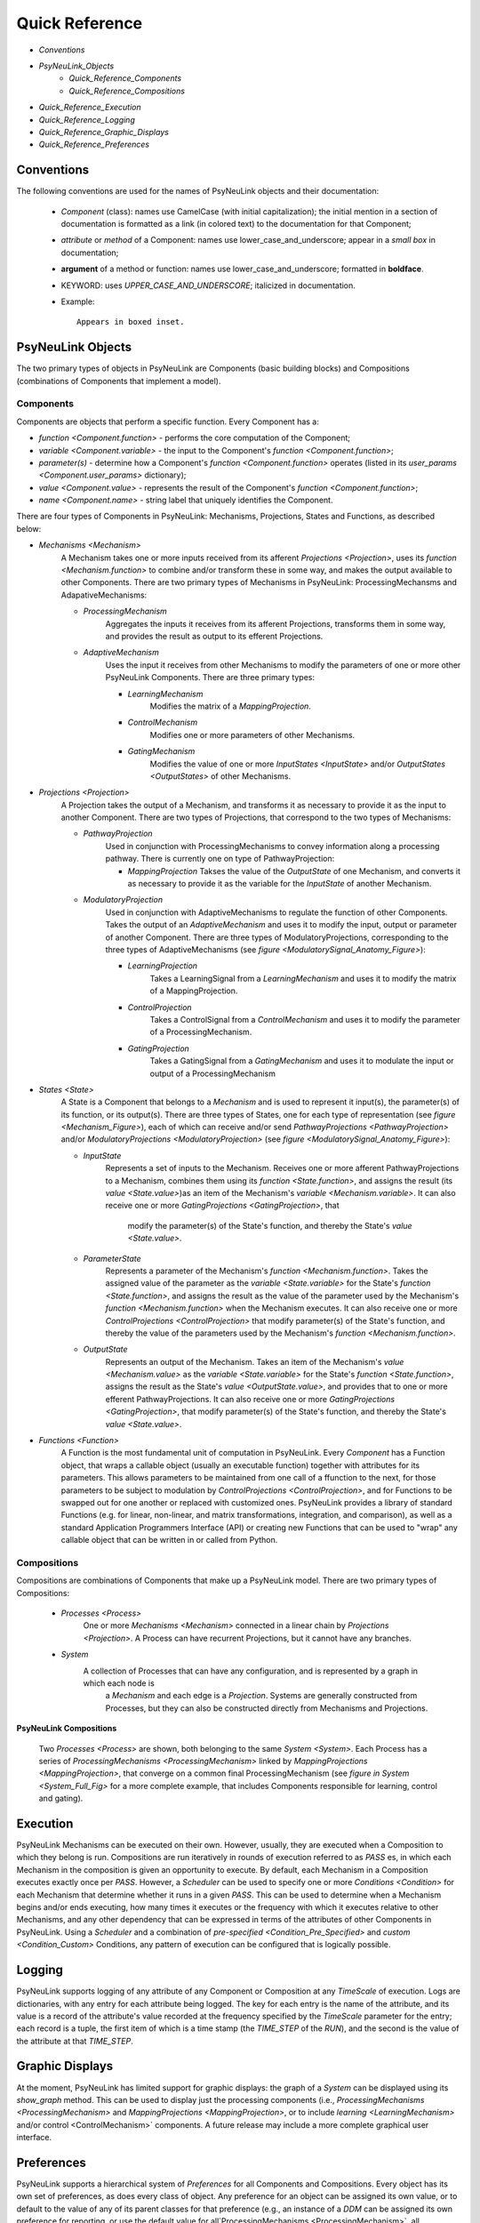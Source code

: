 Quick Reference
===============

* `Conventions`
* `PsyNeuLink_Objects`
    * `Quick_Reference_Components`
    * `Quick_Reference_Compositions`
* `Quick_Reference_Execution`
* `Quick_Reference_Logging`
* `Quick_Reference_Graphic_Displays`
* `Quick_Reference_Preferences`


.. _Conventions:

Conventions
-----------

The following conventions are used for the names of PsyNeuLink objects and their documentation:

  + `Component` (class): names use CamelCase (with initial capitalization);
    the initial mention in a section of documentation is formatted as a link (in colored text)
    to the documentation for that Component;
  ..
  + `attribute` or `method` of a Component:  names use lower_case_and_underscore;
    appear in a `small box` in documentation;
  ..
  + **argument** of a method or function:  names use lower_case_and_underscore; formatted in **boldface**.
  ..
  + KEYWORD: uses *UPPER_CASE_AND_UNDERSCORE*;  italicized in documentation.
  ..
  + Example::

          Appears in boxed inset.


.. _PsyNeuLink_Objects:

PsyNeuLink Objects
------------------

The two primary types of objects in PsyNeuLink are Components (basic building blocks)
and Compositions (combinations of Components that implement a model).

.. _Quick_Reference_Components:

Components
~~~~~~~~~~

Components are objects that perform a specific function. Every Component has a:

* `function <Component.function>` - performs the core computation of the Component;

* `variable <Component.variable>` - the input to the Component's `function <Component.function>`;

* *parameter(s)* - determine how a Component's `function <Component.function>` operates
  (listed in its `user_params <Component.user_params>` dictionary);

* `value <Component.value>` - represents the result of the Component's `function <Component.function>`;

* `name <Component.name>` - string label that uniquely identifies the Component.

There are four types of Components in PsyNeuLink:  Mechanisms, Projections, States and Functions, as described below:

* `Mechanisms <Mechanism>`
     A Mechanism takes one or more inputs received from its afferent `Projections <Projection>`,
     uses its `function <Mechanism.function>` to combine and/or transform these in some way, and makes the output
     available to other Components.  There are two primary types of Mechanisms in PsyNeuLink:
     ProcessingMechansms and AdapativeMechanisms:

     + `ProcessingMechanism`
         Aggregates the inputs it receives from its afferent Projections, transforms them in some way,
         and provides the result as output to its efferent Projections.

     + `AdaptiveMechanism`
         Uses the input it receives from other Mechanisms to modify the parameters of one or more other
         PsyNeuLink Components.  There are three primary types:

         + `LearningMechanism`
             Modifies the matrix of a `MappingProjection`.

         + `ControlMechanism`
             Modifies one or more parameters of other Mechanisms.

         + `GatingMechanism`
             Modifies the value of one or more `InputStates <InputState>` and/or `OutputStates <OutputStates>`
             of other Mechanisms.

* `Projections <Projection>`
   A Projection takes the output of a Mechanism, and transforms it as necessary to provide it
   as the input to another Component. There are two types of Projections, that correspond to the two types of
   Mechanisms:

   + `PathwayProjection`
       Used in conjunction with ProcessingMechanisms to convey information along a processing pathway.
       There is currently one on type of PathwayProjection:

       + `MappingProjection`
         Takses the value of the `OutputState` of one Mechanism, and converts it as necessary to provide it as
         the variable for the `InputState` of another Mechanism.

   + `ModulatoryProjection`
       Used in conjunction with AdaptiveMechanisms to regulate the function of other Components.
       Takes the output of an `AdaptiveMechanism` and uses it to modify the input, output or parameter of
       another Component.  There are three types of ModulatoryProjections, corresponding to the three
       types of AdaptiveMechanisms (see `figure <ModulatorySignal_Anatomy_Figure>`):

       + `LearningProjection`
            Takes a LearningSignal from a `LearningMechanism` and uses it to modify the matrix of a
            MappingProjection.

       + `ControlProjection`
            Takes a ControlSignal from a `ControlMechanism` and uses it to modify the parameter of a
            ProcessingMechanism.

       + `GatingProjection`
            Takes a GatingSignal from a `GatingMechanism` and uses it to modulate the input or output of a
            ProcessingMechanism

* `States <State>`
   A State is a Component that belongs to a `Mechanism` and is used to represent it input(s), the parameter(s)
   of its function, or its output(s).   There are three types of States, one for each type of representation
   (see `figure <Mechanism_Figure>`), each of which can receive and/or send `PathwayProjections <PathwayProjection>`
   and/or `ModulatoryProjections <ModulatoryProjection>` (see `figure <ModulatorySignal_Anatomy_Figure>`):

   + `InputState`
       Represents a set of inputs to the Mechanism.
       Receives one or more afferent PathwayProjections to a Mechanism, combines them using its
       `function <State.function>`, and assigns the result (its `value <State.value>`)as an item of the Mechanism's
       `variable <Mechanism.variable>`.  It can also receive one or more `GatingProjections <GatingProjection>`, that
        modify the parameter(s) of the State's function, and thereby the State's `value <State.value>`.

   + `ParameterState`
       Represents a parameter of the Mechanism's `function <Mechanism.function>`.  Takes the assigned value of the
       parameter as the `variable <State.variable>` for the State's `function <State.function>`, and assigns the result
       as the value of the parameter used by the Mechanism's `function <Mechanism.function>` when the Mechanism
       executes.  It can also receive one or more `ControlProjections <ControlProjection>` that modify parameter(s)
       of the State's function, and thereby the value of the parameters used by the Mechanism's
       `function <Mechanism.function>`.

   + `OutputState`
       Represents an output of the Mechanism.
       Takes an item of the Mechanism's `value <Mechanism.value>` as the `variable <State.variable>` for the State's
       `function <State.function>`, assigns the result as the State's `value <OutputState.value>`, and provides that
       to one or more efferent PathwayProjections.  It can also receive one or more
       `GatingProjections <GatingProjection>`, that modify parameter(s) of the State's function, and thereby the
       State's `value <State.value>`.

* `Functions <Function>`
   A Function is the most fundamental unit of computation in PsyNeuLink.  Every `Component` has a Function
   object, that wraps a callable object (usually an executable function) together with attributes for its parameters.
   This allows parameters to be maintained from one call of a ffunction to the next, for those parameters to be subject
   to modulation by `ControlProjections <ControlProjection>`, and for Functions to be swapped out for one another
   or replaced with customized ones.  PsyNeuLink provides a library of standard Functions (e.g. for linear,
   non-linear, and matrix transformations, integration, and comparison), as well as a standard Application Programmers
   Interface (API) or creating new Functions that can be used to "wrap" any callable object that can be written in or
   called from Python.

.. _Quick_Reference_Compositions:

Compositions
~~~~~~~~~~~~

Compositions are combinations of Components that make up a PsyNeuLink model.  There are two primary types of
Compositions:

   + `Processes <Process>`
       One or more `Mechanisms <Mechanism>` connected in a linear chain by `Projections <Projection>`.  A Process can
       have recurrent Projections, but it cannot have any branches.

   + `System`
       A collection of Processes that can have any configuration, and is represented by a graph in which each node is
        a `Mechanism` and each edge is a `Projection`.  Systems are generally constructed from Processes, but they
        can also be constructed directly from Mechanisms and Projections.


.. _Quick_Reference_Compositions__Figure:

**PsyNeuLink Compositions**

.. figure:: _static/System_simple_fig.jpg
   :alt: Overview of major PsyNeuLink Components
   :scale: 50 %

   Two `Processes <Process>` are shown, both belonging to the same `System <System>`.  Each Process has a
   series of `ProcessingMechanisms <ProcessingMechanism>` linked by `MappingProjections <MappingProjection>`,
   that converge on a common final ProcessingMechanism (see `figure in System <System_Full_Fig>` for a more
   complete example, that includes Components responsible for learning, control and gating).


.. _Quick_Reference_Execution:

Execution
---------

PsyNeuLink Mechanisms can be executed on their own.  However, usually, they are executed when a Composition to which
they belong is run.  Compositions are run iteratively in rounds of execution referred to as `PASS` \es, in which each
Mechanism in the composition is given an opportunity to execute.  By default, each Mechanism in a Composition
executes exactly once per `PASS`.  However, a `Scheduler` can be used to specify one or more `Conditions <Condition>`
for each Mechanism that determine whether it runs in a given `PASS`.  This can be used to determine when
a Mechanism begins and/or ends executing, how many times it executes or the frequency with which it executes relative
to other Mechanisms, and any other dependency that can be expressed in terms of the attributes of other Components
in PsyNeuLink.  Using a `Scheduler` and a combination of `pre-specified <Condition_Pre_Specified>` and
`custom <Condition_Custom>` Conditions, any pattern of execution can be configured that is logically possible.


.. _Quick_Reference_Logging:

Logging
-------

PsyNeuLink supports logging of any attribute of any Component or Composition at any `TimeScale` of execution.
Logs are dictionaries, with any entry for each attribute being logged.  The key for each entry is the name of
the attribute, and its value is a record of the attribute's value recorded at the frequency specified by the
`TimeScale` parameter for the entry;  each record is a tuple, the first item of which is a time stamp (the
`TIME_STEP` of the `RUN`), and the second is the value of the attribute at that `TIME_STEP`.

.. _Quick_Reference_Graphic_Displays:

Graphic Displays
----------------

At the moment, PsyNeuLink has limited support for graphic displays:  the graph of a `System` can be displayed
using its `show_graph` method.  This can be used to display just the processing components (i.e.,
`ProcessingMechanisms <ProcessingMechanism>` and `MappingProjections <MappingProjection>`, or to include
`learning <LearningMechanism>` and/or control <ControlMechanism>` components.  A future release may include
a more complete graphical user interface.


.. _Quick_Reference_Preferences:

Preferences
-----------

PsyNeuLink supports a hierarchical system of `Preferences` for all Components and Compositions.  Every object has its
own set of preferences, as does every class of object.  Any preference for an object can be assigned its own value, or
to default to the value of any of its parent classes for that preference (e.g., an instance of a `DDM` can be assigned
its own preference for reporting, or use the default value for all`ProcessingMechanisms <ProcessingMechanism>`,
all `Mechanisms <Mechanism>`, or all `Components <Component>`.  There are preferences for reporting to the
console during execution, logging, warnings, and validation (useful for debugging, but suppressable for efficiency of
execution).